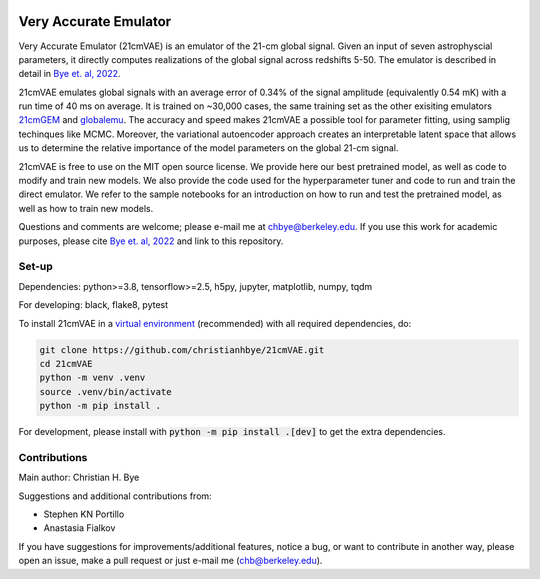 .. image:: https://zenodo.org/badge/360315069.svg
   :target: https://zenodo.org/badge/latestdoi/360315069
 

**********************
Very Accurate Emulator
**********************

Very Accurate Emulator (21cmVAE) is an emulator of the 21-cm global signal. Given an input of seven astrophyscial parameters, it directly computes realizations of the global signal across redshifts 5-50. The emulator is described in detail in `Bye et. al, 2022 <https://arxiv.org/abs/2107.05581>`__.

21cmVAE emulates global signals with an average error of 0.34% of the signal amplitude (equivalently 0.54 mK) with a run time of 40 ms on average. It is trained on ~30,000 cases, the same training set as the other exisiting emulators `21cmGEM <https://ui.adsabs.harvard.edu/abs/2020MNRAS.495.4845C/abstract>`_ and `globalemu <https://ui.adsabs.harvard.edu/abs/2021MNRAS.508.2923B/abstract>`_. The accuracy and speed makes 21cmVAE a possible tool for parameter fitting, using samplig techinques like MCMC. Moreover, the variational autoencoder approach creates an interpretable latent space that allows us to determine the relative importance of the model parameters on the global 21-cm signal. 

21cmVAE is free to use on the MIT open source license. We provide here our best pretrained model, as well as code to modify and train new models. We also provide the code used for the hyperparameter tuner and code to run and train the direct emulator. We refer to the sample notebooks for an introduction on how to run and test the pretrained model, as well as how to train new models. 

Questions and comments are welcome; please e-mail me at chbye@berkeley.edu. If you use this work for academic purposes, please cite `Bye et. al, 2022 <https://arxiv.org/abs/2107.05581>`__ and link to this repository.

Set-up
######

Dependencies: python>=3.8, tensorflow>=2.5, h5py, jupyter, matplotlib, numpy, tqdm

For developing: black, flake8, pytest

To install 21cmVAE in a `virtual environment <https://docs.python.org/3/library/venv.html>`_ (recommended) with all required dependencies, do:

.. code:: bash

   git clone https://github.com/christianhbye/21cmVAE.git
   cd 21cmVAE
   python -m venv .venv
   source .venv/bin/activate
   python -m pip install .

For development, please install with :code:`python -m pip install .[dev]` to get the extra dependencies.

Contributions
#############
Main author: Christian H. Bye

Suggestions and additional contributions from:

- Stephen KN Portillo

- Anastasia Fialkov

If you have suggestions for improvements/additional features, notice a bug, or want to contribute in another way, please open an issue, make a pull request or just e-mail me (chb@berkeley.edu).
